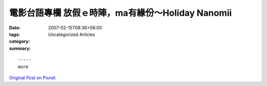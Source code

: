 電影台語專欄 放假ｅ時陣，ma有緣份～Holiday Nanomii
##################################################################

:date: 2007-02-15T08:36+08:00
:tags: 
:category: Uncategorized Articles
:summary: 


:: 













  -----
  more


`Original Post on Pixnet <http://nanomi.pixnet.net/blog/post/9285470>`_